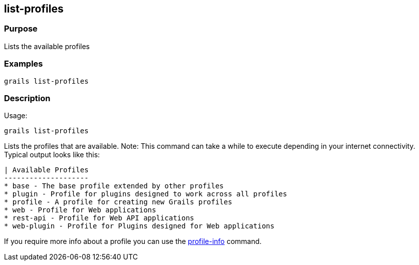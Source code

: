 
== list-profiles



=== Purpose


Lists the available profiles


=== Examples


[source,groovy]
----
grails list-profiles
----


=== Description


Usage:
[source,groovy]
----
grails list-profiles
----

Lists the profiles that are available. Note: This command can take a while to execute depending in your internet connectivity. Typical output looks like this:

[source,groovy]
----
| Available Profiles
--------------------
* base - The base profile extended by other profiles
* plugin - Profile for plugins designed to work across all profiles
* profile - A profile for creating new Grails profiles
* web - Profile for Web applications
* rest-api - Profile for Web API applications
* web-plugin - Profile for Plugins designed for Web applications
----

If you require more info about a profile you can use the link:profile-info.html[profile-info] command.

